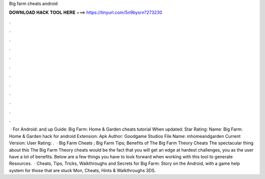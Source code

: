 Big farm cheats android

𝐃𝐎𝐖𝐍𝐋𝐎𝐀𝐃 𝐇𝐀𝐂𝐊 𝐓𝐎𝐎𝐋 𝐇𝐄𝐑𝐄 ===> https://tinyurl.com/5n9bysrn?273230

.

.

.

.

.

.

.

.

.

.

.

.

 · For Android: and up Guide: Big Farm: Home & Garden cheats tutorial When updated: Star Rating: Name: Big Farm: Home & Garden hack for android Extension: Apk Author: Goodgame Studios File Name: mhomeandgarden Current Version: User Rating: .  · Big Farm Cheats ; Big Farm Tips; Benefits of The Big Farm Theory Cheats The spectacular thing about this The Big Farm Theory cheats would be the fact that you will get an edge at hardest challenges, you as the user have a lot of benefits. Below are a few things you have to look forward when working with this tool to generate Resources.  · Cheats, Tips, Tricks, Walkthroughs and Secrets for Big Farm: Story on the Android, with a game help system for those that are stuck Mon, Cheats, Hints & Walkthroughs 3DS.